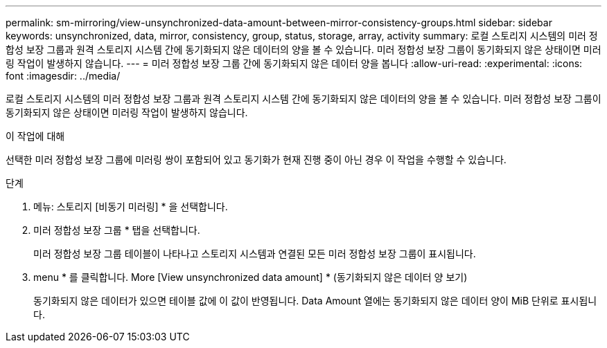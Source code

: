 ---
permalink: sm-mirroring/view-unsynchronized-data-amount-between-mirror-consistency-groups.html 
sidebar: sidebar 
keywords: unsynchronized, data, mirror, consistency, group, status, storage, array, activity 
summary: 로컬 스토리지 시스템의 미러 정합성 보장 그룹과 원격 스토리지 시스템 간에 동기화되지 않은 데이터의 양을 볼 수 있습니다. 미러 정합성 보장 그룹이 동기화되지 않은 상태이면 미러링 작업이 발생하지 않습니다. 
---
= 미러 정합성 보장 그룹 간에 동기화되지 않은 데이터 양을 봅니다
:allow-uri-read: 
:experimental: 
:icons: font
:imagesdir: ../media/


[role="lead"]
로컬 스토리지 시스템의 미러 정합성 보장 그룹과 원격 스토리지 시스템 간에 동기화되지 않은 데이터의 양을 볼 수 있습니다. 미러 정합성 보장 그룹이 동기화되지 않은 상태이면 미러링 작업이 발생하지 않습니다.

.이 작업에 대해
선택한 미러 정합성 보장 그룹에 미러링 쌍이 포함되어 있고 동기화가 현재 진행 중이 아닌 경우 이 작업을 수행할 수 있습니다.

.단계
. 메뉴: 스토리지 [비동기 미러링] * 을 선택합니다.
. 미러 정합성 보장 그룹 * 탭을 선택합니다.
+
미러 정합성 보장 그룹 테이블이 나타나고 스토리지 시스템과 연결된 모든 미러 정합성 보장 그룹이 표시됩니다.

. menu * 를 클릭합니다. More [View unsynchronized data amount] * (동기화되지 않은 데이터 양 보기)
+
동기화되지 않은 데이터가 있으면 테이블 값에 이 값이 반영됩니다. Data Amount 열에는 동기화되지 않은 데이터 양이 MiB 단위로 표시됩니다.


